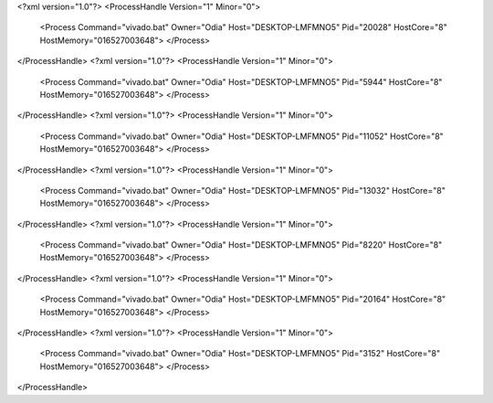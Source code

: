 <?xml version="1.0"?>
<ProcessHandle Version="1" Minor="0">
    <Process Command="vivado.bat" Owner="Odia" Host="DESKTOP-LMFMNO5" Pid="20028" HostCore="8" HostMemory="016527003648">
    </Process>
</ProcessHandle>
<?xml version="1.0"?>
<ProcessHandle Version="1" Minor="0">
    <Process Command="vivado.bat" Owner="Odia" Host="DESKTOP-LMFMNO5" Pid="5944" HostCore="8" HostMemory="016527003648">
    </Process>
</ProcessHandle>
<?xml version="1.0"?>
<ProcessHandle Version="1" Minor="0">
    <Process Command="vivado.bat" Owner="Odia" Host="DESKTOP-LMFMNO5" Pid="11052" HostCore="8" HostMemory="016527003648">
    </Process>
</ProcessHandle>
<?xml version="1.0"?>
<ProcessHandle Version="1" Minor="0">
    <Process Command="vivado.bat" Owner="Odia" Host="DESKTOP-LMFMNO5" Pid="13032" HostCore="8" HostMemory="016527003648">
    </Process>
</ProcessHandle>
<?xml version="1.0"?>
<ProcessHandle Version="1" Minor="0">
    <Process Command="vivado.bat" Owner="Odia" Host="DESKTOP-LMFMNO5" Pid="8220" HostCore="8" HostMemory="016527003648">
    </Process>
</ProcessHandle>
<?xml version="1.0"?>
<ProcessHandle Version="1" Minor="0">
    <Process Command="vivado.bat" Owner="Odia" Host="DESKTOP-LMFMNO5" Pid="20164" HostCore="8" HostMemory="016527003648">
    </Process>
</ProcessHandle>
<?xml version="1.0"?>
<ProcessHandle Version="1" Minor="0">
    <Process Command="vivado.bat" Owner="Odia" Host="DESKTOP-LMFMNO5" Pid="3152" HostCore="8" HostMemory="016527003648">
    </Process>
</ProcessHandle>

